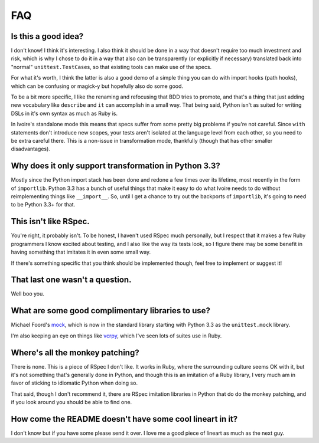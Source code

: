 ###
FAQ
###


Is this a good idea?
--------------------

I don't know! I think it's interesting. I also think it should be done in a way
that doesn't require too much investment and risk, which is why I chose to do
it in a way that also can be transparently (or explicitly if necessary) 
translated back into "normal" ``unittest.TestCase``\s, so that existing tools
can make use of the specs.

For what it's worth, I think the latter is also a good demo of a simple thing
you can do with import hooks (path hooks), which can be confusing or magick-y 
but hopefully also do some good.

To be a bit more specific, I like the renaming and refocusing that BDD tries to
promote, and that's a thing that just adding new vocabulary like ``describe``
and ``it`` can accomplish in a small way. That being said, Python isn't
as suited for writing DSLs in it's own syntax as much as Ruby is.

In Ivoire's standalone mode this means that specs suffer from some pretty big
problems if you're not careful. Since ``with`` statements don't introduce
new scopes, your tests aren't isolated at the language level from each other,
so you need to be extra careful there. This is a non-issue in transformation
mode, thankfully (though that has other smaller disadvantages).


Why does it only support transformation in Python 3.3?
------------------------------------------------------

Mostly since the Python import stack has been done and redone a few times over
its lifetime, most recently in the form of ``importlib``. Python 3.3 has a 
bunch of useful things that make it easy to do what Ivoire needs to do without
reimplementing things like ``__import__``. So, until I get a chance to try out
the backports of ``importlib``, it's going to need to be Python 3.3+ for that.


This isn't like RSpec.
----------------------

You're right, it probably isn't. To be honest, I haven't used RSpec much
personally, but I respect that it makes a few Ruby programmers I know excited
about testing, and I also like the way its tests look, so I figure there may be
some benefit in having something that imitates it in even some small way.

If there's something specific that you think should be implemented though, feel
free to implement or suggest it!


That last one wasn't a question.
--------------------------------

Well boo you.


What are some good complimentary libraries to use?
--------------------------------------------------

Michael Foord's `mock <http://www.voidspace.org.uk/python/mock/>`_, which is 
now in the standard library starting with Python 3.3 as the ``unittest.mock``
library.

I'm also keeping an eye on things like `vcrpy
<https://github.com/kevin1024/vcrpy>`_, which I've seen lots of suites use in
Ruby.


Where's all the monkey patching?
--------------------------------

There is none. This is a piece of RSpec I don't like. It works in Ruby, where
the surrounding culture seems OK with it, but it's not something that's
generally done in Python, and though this is an imitation of a Ruby library, I
very much am in favor of sticking to idiomatic Python when doing so.

That said, though I don't recommend it, there are RSpec imitation libraries in
Python that do do the monkey patching, and if you look around you should be
able to find one.


How come the README doesn't have some cool lineart in it?
---------------------------------------------------------

I don't know but if you have some please send it over. I love me a good piece
of lineart as much as the next guy.
